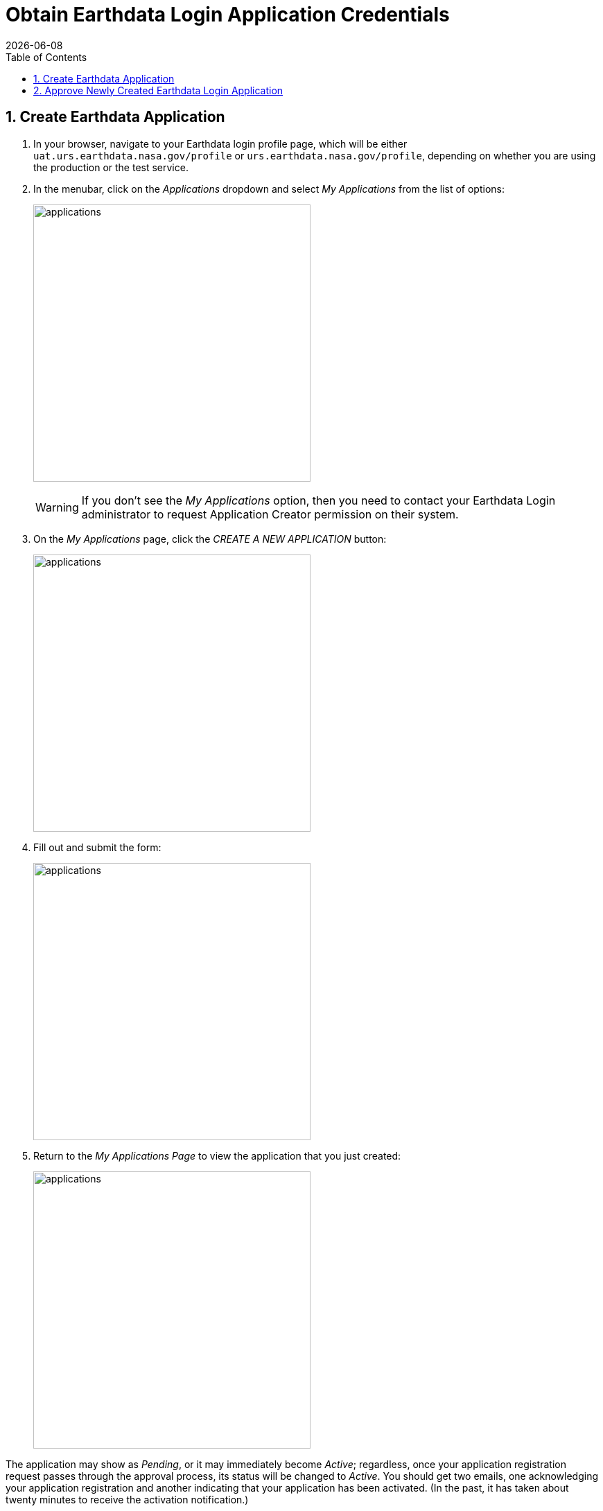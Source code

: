 = Obtain Earthdata Login Application Credentials
:Alexander Porrello <alexporrello@gmail.com>:
:numbered:
:toc:
:imagesdir:
{docdate}

== Create Earthdata Application

. In your browser, navigate to your Earthdata login profile page, 
which will be either `uat.urs.earthdata.nasa.gov/profile` or
`urs.earthdata.nasa.gov/profile`, depending on whether 
you are using the production or the test service.

. In the menubar, click on the _Applications_ dropdown and select 
 _My Applications_ from the list of options:
+
image:main-screen_cropped.PNG[applications,400,auto]
+
WARNING: If you don't see the _My Applications_ option, then you
need to contact your Earthdata Login administrator to request 
Application Creator permission on their system.

. On the _My Applications_ page, click the _CREATE A NEW APPLICATION_ button:
+
image:create-new-app_cropped.PNG[applications,400,auto]

. Fill out and submit the form:
+
image:register_a_new_app.PNG[applications,400,auto]

. Return to the _My Applications Page_ to view the application that you just created:
+
image:tesy_tesy_app.PNG[applications,400,auto]

The application may show as _Pending_, or it may immediately 
become _Active_; regardless, once your application registration request
passes through the approval process, its status will be changed
to _Active_. You should get two emails, one acknowledging your
application registration and another indicating that your
application has been activated. (In the past, it has taken 
about twenty minutes to receive the activation notification.)

== Approve Newly Created Earthdata Login Application

Once your application is marked as _Active_, you will need to 
approve it so that the Earthdata Login system knows that you 
are okay with the application having access to your Earthdata Login
user profile information (not your password).

NOTE: Every single Earthdata Login user that is going to access your new server will need to do this too.

. In the menubar, click on the _Applications_ dropdown and select
_Authorized Apps_ from the list of options.

. Click the _APPROVE MORE APPLICATIONS_ button:

. On the following page (titled _Approve Applications_), enter the
name of the application you previously created, and click the
_SEARCH_ button:

. When you have located the application you would like to approve,
click the _APPROVE_ button to its right:

You will be returned to the _Approved Applications_ page, where you
should see a green confirmation banner at the top of the page
and your newly-approved application in the list of approved apps.